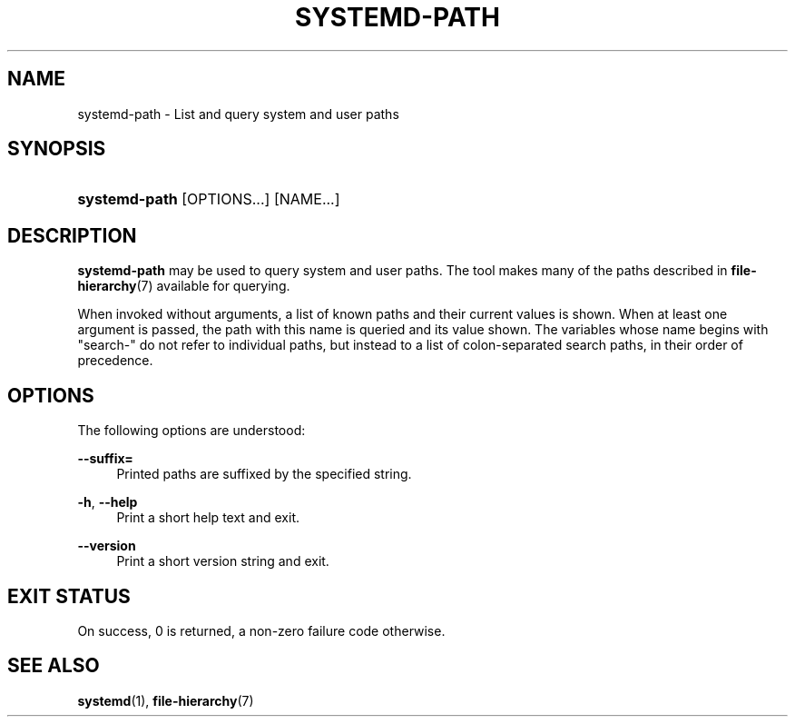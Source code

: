 '\" t
.TH "SYSTEMD\-PATH" "1" "" "systemd 239" "systemd-path"
.\" -----------------------------------------------------------------
.\" * Define some portability stuff
.\" -----------------------------------------------------------------
.\" ~~~~~~~~~~~~~~~~~~~~~~~~~~~~~~~~~~~~~~~~~~~~~~~~~~~~~~~~~~~~~~~~~
.\" http://bugs.debian.org/507673
.\" http://lists.gnu.org/archive/html/groff/2009-02/msg00013.html
.\" ~~~~~~~~~~~~~~~~~~~~~~~~~~~~~~~~~~~~~~~~~~~~~~~~~~~~~~~~~~~~~~~~~
.ie \n(.g .ds Aq \(aq
.el       .ds Aq '
.\" -----------------------------------------------------------------
.\" * set default formatting
.\" -----------------------------------------------------------------
.\" disable hyphenation
.nh
.\" disable justification (adjust text to left margin only)
.ad l
.\" -----------------------------------------------------------------
.\" * MAIN CONTENT STARTS HERE *
.\" -----------------------------------------------------------------
.SH "NAME"
systemd-path \- List and query system and user paths
.SH "SYNOPSIS"
.HP \w'\fBsystemd\-path\fR\ 'u
\fBsystemd\-path\fR [OPTIONS...] [NAME...]
.SH "DESCRIPTION"
.PP
\fBsystemd\-path\fR
may be used to query system and user paths\&. The tool makes many of the paths described in
\fBfile-hierarchy\fR(7)
available for querying\&.
.PP
When invoked without arguments, a list of known paths and their current values is shown\&. When at least one argument is passed, the path with this name is queried and its value shown\&. The variables whose name begins with
"search\-"
do not refer to individual paths, but instead to a list of colon\-separated search paths, in their order of precedence\&.
.SH "OPTIONS"
.PP
The following options are understood:
.PP
\fB\-\-suffix=\fR
.RS 4
Printed paths are suffixed by the specified string\&.
.RE
.PP
\fB\-h\fR, \fB\-\-help\fR
.RS 4
Print a short help text and exit\&.
.RE
.PP
\fB\-\-version\fR
.RS 4
Print a short version string and exit\&.
.RE
.SH "EXIT STATUS"
.PP
On success, 0 is returned, a non\-zero failure code otherwise\&.
.SH "SEE ALSO"
.PP
\fBsystemd\fR(1),
\fBfile-hierarchy\fR(7)
